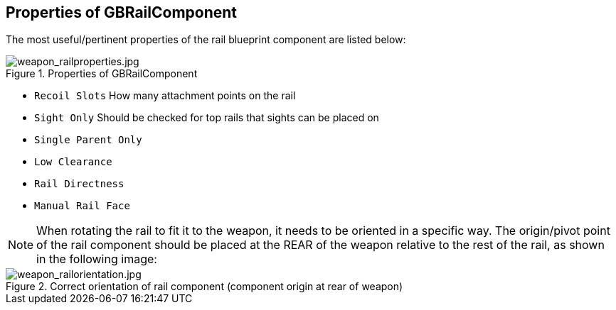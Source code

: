 ## Properties of GBRailComponent
The most useful/pertinent properties of the rail blueprint component are listed below:

.Properties of GBRailComponent
image::/images/sdk/weapon/weapon_railproperties.jpg[weapon_railproperties.jpg]

* `Recoil Slots` How many attachment points on the rail
* `Sight Only` Should be checked for top rails that sights can be placed on
* `Single Parent Only`
* `Low Clearance`
* `Rail Directness`
* `Manual Rail Face`

NOTE: When rotating the rail to fit it to the weapon, it needs to be oriented in a specific way. The origin/pivot point of the rail component should be placed at the REAR of the weapon relative to the rest of the rail, as shown in the following image:

.Correct orientation of rail component (component origin at rear of weapon)
image::/images/sdk/weapon/weapon_railorientation.jpg[weapon_railorientation.jpg]
